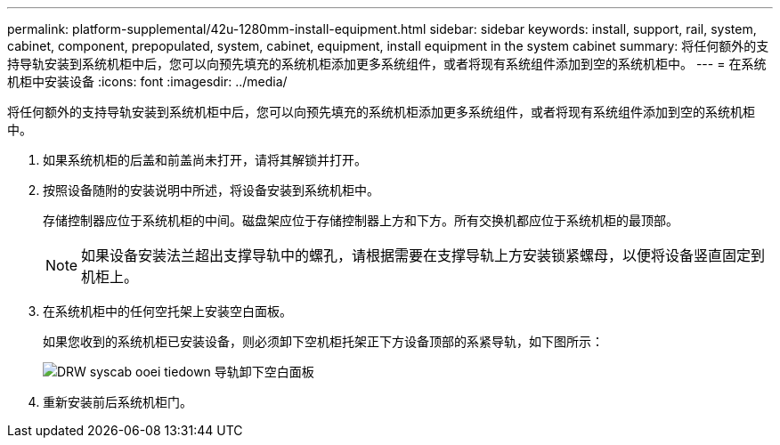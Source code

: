 ---
permalink: platform-supplemental/42u-1280mm-install-equipment.html 
sidebar: sidebar 
keywords: install, support, rail, system, cabinet, component, prepopulated, system, cabinet, equipment, install equipment in the system cabinet 
summary: 将任何额外的支持导轨安装到系统机柜中后，您可以向预先填充的系统机柜添加更多系统组件，或者将现有系统组件添加到空的系统机柜中。 
---
= 在系统机柜中安装设备
:icons: font
:imagesdir: ../media/


[role="lead"]
将任何额外的支持导轨安装到系统机柜中后，您可以向预先填充的系统机柜添加更多系统组件，或者将现有系统组件添加到空的系统机柜中。

. 如果系统机柜的后盖和前盖尚未打开，请将其解锁并打开。
. 按照设备随附的安装说明中所述，将设备安装到系统机柜中。
+
存储控制器应位于系统机柜的中间。磁盘架应位于存储控制器上方和下方。所有交换机都应位于系统机柜的最顶部。

+

NOTE: 如果设备安装法兰超出支撑导轨中的螺孔，请根据需要在支撑导轨上方安装锁紧螺母，以便将设备竖直固定到机柜上。

. 在系统机柜中的任何空托架上安装空白面板。
+
如果您收到的系统机柜已安装设备，则必须卸下空机柜托架正下方设备顶部的系紧导轨，如下图所示：

+
image::../media/drw_syscab_ozei_tiedown_rail_remove_blank_panel.gif[DRW syscab ooei tiedown 导轨卸下空白面板]

. 重新安装前后系统机柜门。

